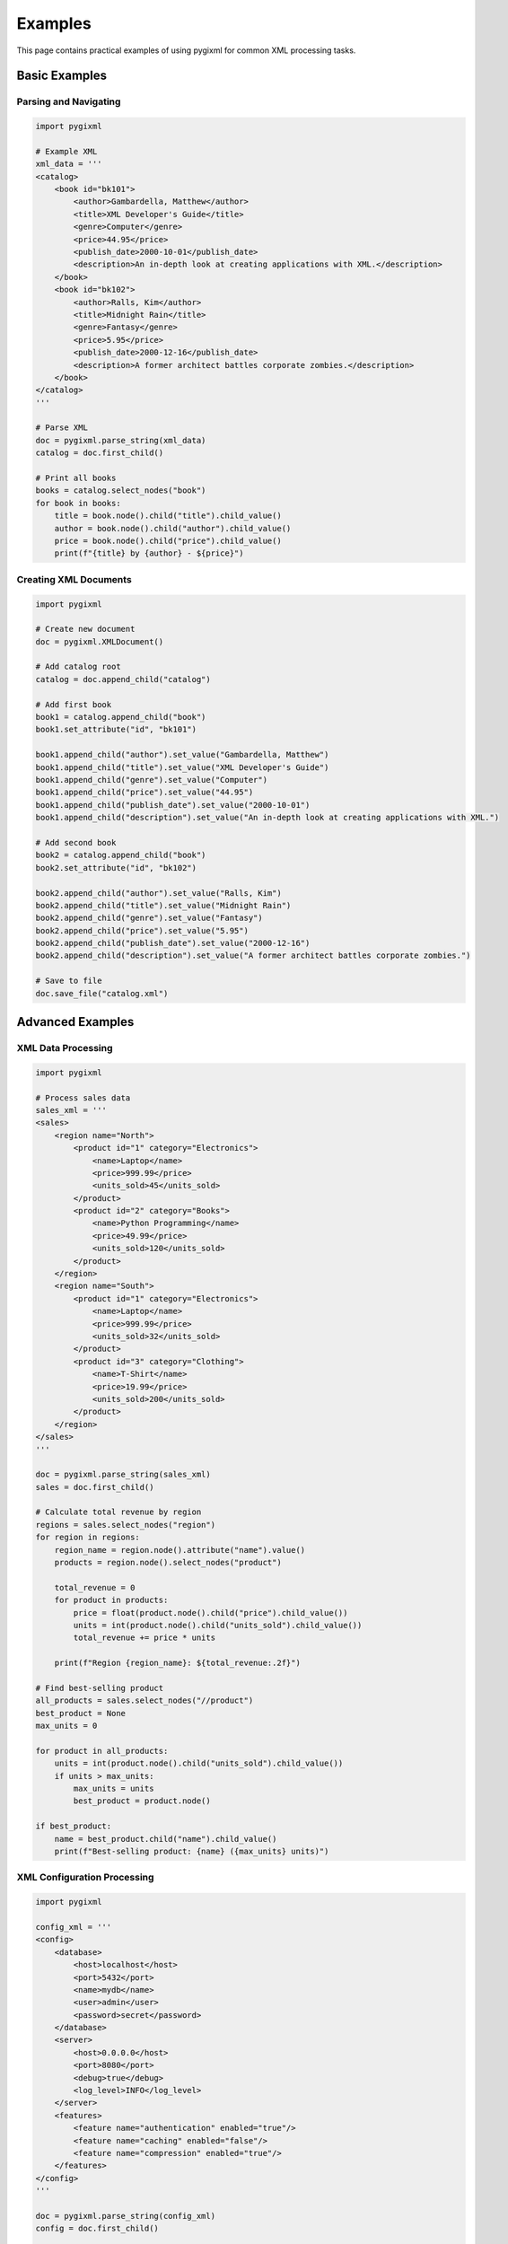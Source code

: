 Examples
========

This page contains practical examples of using pygixml for common XML processing tasks.

Basic Examples
--------------

Parsing and Navigating
~~~~~~~~~~~~~~~~~~~~~~

.. code-block:: python

   import pygixml

   # Example XML
   xml_data = '''
   <catalog>
       <book id="bk101">
           <author>Gambardella, Matthew</author>
           <title>XML Developer's Guide</title>
           <genre>Computer</genre>
           <price>44.95</price>
           <publish_date>2000-10-01</publish_date>
           <description>An in-depth look at creating applications with XML.</description>
       </book>
       <book id="bk102">
           <author>Ralls, Kim</author>
           <title>Midnight Rain</title>
           <genre>Fantasy</genre>
           <price>5.95</price>
           <publish_date>2000-12-16</publish_date>
           <description>A former architect battles corporate zombies.</description>
       </book>
   </catalog>
   '''

   # Parse XML
   doc = pygixml.parse_string(xml_data)
   catalog = doc.first_child()

   # Print all books
   books = catalog.select_nodes("book")
   for book in books:
       title = book.node().child("title").child_value()
       author = book.node().child("author").child_value()
       price = book.node().child("price").child_value()
       print(f"{title} by {author} - ${price}")

Creating XML Documents
~~~~~~~~~~~~~~~~~~~~~~

.. code-block:: python

   import pygixml

   # Create new document
   doc = pygixml.XMLDocument()

   # Add catalog root
   catalog = doc.append_child("catalog")

   # Add first book
   book1 = catalog.append_child("book")
   book1.set_attribute("id", "bk101")
   
   book1.append_child("author").set_value("Gambardella, Matthew")
   book1.append_child("title").set_value("XML Developer's Guide")
   book1.append_child("genre").set_value("Computer")
   book1.append_child("price").set_value("44.95")
   book1.append_child("publish_date").set_value("2000-10-01")
   book1.append_child("description").set_value("An in-depth look at creating applications with XML.")

   # Add second book
   book2 = catalog.append_child("book")
   book2.set_attribute("id", "bk102")
   
   book2.append_child("author").set_value("Ralls, Kim")
   book2.append_child("title").set_value("Midnight Rain")
   book2.append_child("genre").set_value("Fantasy")
   book2.append_child("price").set_value("5.95")
   book2.append_child("publish_date").set_value("2000-12-16")
   book2.append_child("description").set_value("A former architect battles corporate zombies.")

   # Save to file
   doc.save_file("catalog.xml")

Advanced Examples
-----------------

XML Data Processing
~~~~~~~~~~~~~~~~~~~

.. code-block:: python

   import pygixml

   # Process sales data
   sales_xml = '''
   <sales>
       <region name="North">
           <product id="1" category="Electronics">
               <name>Laptop</name>
               <price>999.99</price>
               <units_sold>45</units_sold>
           </product>
           <product id="2" category="Books">
               <name>Python Programming</name>
               <price>49.99</price>
               <units_sold>120</units_sold>
           </product>
       </region>
       <region name="South">
           <product id="1" category="Electronics">
               <name>Laptop</name>
               <price>999.99</price>
               <units_sold>32</units_sold>
           </product>
           <product id="3" category="Clothing">
               <name>T-Shirt</name>
               <price>19.99</price>
               <units_sold>200</units_sold>
           </product>
       </region>
   </sales>
   '''

   doc = pygixml.parse_string(sales_xml)
   sales = doc.first_child()

   # Calculate total revenue by region
   regions = sales.select_nodes("region")
   for region in regions:
       region_name = region.node().attribute("name").value()
       products = region.node().select_nodes("product")
       
       total_revenue = 0
       for product in products:
           price = float(product.node().child("price").child_value())
           units = int(product.node().child("units_sold").child_value())
           total_revenue += price * units
       
       print(f"Region {region_name}: ${total_revenue:.2f}")

   # Find best-selling product
   all_products = sales.select_nodes("//product")
   best_product = None
   max_units = 0

   for product in all_products:
       units = int(product.node().child("units_sold").child_value())
       if units > max_units:
           max_units = units
           best_product = product.node()

   if best_product:
       name = best_product.child("name").child_value()
       print(f"Best-selling product: {name} ({max_units} units)")

XML Configuration Processing
~~~~~~~~~~~~~~~~~~~~~~~~~~~~

.. code-block:: python

   import pygixml

   config_xml = '''
   <config>
       <database>
           <host>localhost</host>
           <port>5432</port>
           <name>mydb</name>
           <user>admin</user>
           <password>secret</password>
       </database>
       <server>
           <host>0.0.0.0</host>
           <port>8080</port>
           <debug>true</debug>
           <log_level>INFO</log_level>
       </server>
       <features>
           <feature name="authentication" enabled="true"/>
           <feature name="caching" enabled="false"/>
           <feature name="compression" enabled="true"/>
       </features>
   </config>
   '''

   doc = pygixml.parse_string(config_xml)
   config = doc.first_child()

   # Extract database configuration
   db_config = {}
   database = config.child("database")
   db_config['host'] = database.child("host").child_value()
   db_config['port'] = int(database.child("port").child_value())
   db_config['name'] = database.child("name").child_value()
   db_config['user'] = database.child("user").child_value()
   db_config['password'] = database.child("password").child_value()

   print("Database Config:", db_config)

   # Extract server configuration
   server_config = {}
   server = config.child("server")
   server_config['host'] = server.child("host").child_value()
   server_config['port'] = int(server.child("port").child_value())
   server_config['debug'] = server.child("debug").child_value().lower() == 'true'
   server_config['log_level'] = server.child("log_level").child_value()

   print("Server Config:", server_config)

   # Check enabled features
   enabled_features = []
   features = config.select_nodes("features/feature[@enabled='true']")
   for feature in features:
       feature_name = feature.node().attribute("name").value()
       enabled_features.append(feature_name)

   print("Enabled features:", enabled_features)

XPath Complex Queries
~~~~~~~~~~~~~~~~~~~~~

.. code-block:: python

   import pygixml

   # Complex XML with nested structure
   complex_xml = '''
   <company>
       <department name="Engineering">
           <team name="Frontend">
               <employee id="101" level="senior">
                   <name>Alice Smith</name>
                   <salary>120000</salary>
                   <skills>
                       <skill>JavaScript</skill>
                       <skill>React</skill>
                       <skill>TypeScript</skill>
                   </skills>
               </employee>
               <employee id="102" level="junior">
                   <name>Bob Johnson</name>
                   <salary>80000</salary>
                   <skills>
                       <skill>HTML</skill>
                       <skill>CSS</skill>
                   </skills>
               </employee>
           </team>
           <team name="Backend">
               <employee id="201" level="senior">
                   <name>Charlie Brown</name>
                   <salary>130000</salary>
                   <skills>
                       <skill>Python</skill>
                       <skill>Django</skill>
                       <skill>PostgreSQL</skill>
                   </skills>
               </employee>
           </team>
       </department>
       <department name="Sales">
           <team name="Enterprise">
               <employee id="301" level="senior">
                   <name>Diana Prince</name>
                   <salary>110000</salary>
                   <skills>
                       <skill>Negotiation</skill>
                       <skill>CRM</skill>
                   </skills>
               </employee>
           </team>
       </department>
   </company>
   '''

   doc = pygixml.parse_string(complex_xml)
   company = doc.first_child()

   # Find all senior employees
   senior_employees = company.select_nodes("//employee[@level='senior']")
   print(f"Senior employees: {len(senior_employees)}")

   # Find employees with specific skills
   python_devs = company.select_nodes("//employee[skills/skill='Python']")
   print(f"Python developers: {len(python_devs)}")

   # Calculate average salary by department
   departments = company.select_nodes("department")
   for dept in departments:
       dept_name = dept.node().attribute("name").value()
       employees = dept.node().select_nodes(".//employee")
       
       if employees:
           total_salary = 0
           for emp in employees:
               salary = float(emp.node().child("salary").child_value())
               total_salary += salary
           
           avg_salary = total_salary / len(employees)
           print(f"{dept_name} average salary: ${avg_salary:.2f}")

   # Find employees earning more than 100k
   high_earners = company.select_nodes("//employee[salary > 100000]")
   for emp in high_earners:
       name = emp.node().child("name").child_value()
       salary = emp.node().child("salary").child_value()
       print(f"High earner: {name} (${salary})")

Real-World Use Cases
--------------------

Web Scraping Data Extraction
~~~~~~~~~~~~~~~~~~~~~~~~~~~~

.. code-block:: python

   import pygixml

   # Example: Extract product information from HTML/XML
   html_content = '''
   <products>
       <product>
           <name>Wireless Mouse</name>
           <price currency="USD">29.99</price>
           <category>Electronics</category>
           <rating>4.5</rating>
           <reviews>128</reviews>
       </product>
       <product>
           <name>Mechanical Keyboard</name>
           <price currency="USD">89.99</price>
           <category>Electronics</category>
           <rating>4.8</rating>
           <reviews>64</reviews>
       </product>
   </products>
   '''

   doc = pygixml.parse_string(html_content)
   products = doc.first_child()

   # Extract product data
   product_list = []
   for product in products.select_nodes("product"):
       name = product.node().child("name").child_value()
       price = float(product.node().child("price").child_value())
       currency = product.node().child("price").attribute("currency").value()
       rating = float(product.node().child("rating").child_value())
       reviews = int(product.node().child("reviews").child_value())
       
       product_list.append({
           'name': name,
           'price': price,
           'currency': currency,
           'rating': rating,
           'reviews': reviews
       })

   # Sort by rating
   product_list.sort(key=lambda x: x['rating'], reverse=True)
   
   for product in product_list:
       print(f"{product['name']}: ${product['price']} ({product['rating']} stars)")

API Response Processing
~~~~~~~~~~~~~~~~~~~~~~~

.. code-block:: python

   import pygixml

   # Example: Process XML API response
   api_response = '''
   <weather>
       <location>
           <city>New York</city>
           <country>US</country>
           <timezone>America/New_York</timezone>
       </location>
       <current>
           <temperature unit="celsius">22</temperature>
           <humidity unit="percent">65</humidity>
           <wind>
               <speed unit="kmh">15</speed>
               <direction>NE</direction>
           </wind>
           <condition>Partly Cloudy</condition>
       </current>
       <forecast>
           <day date="2025-10-10">
               <high>24</high>
               <low>18</low>
               <condition>Sunny</condition>
           </day>
           <day date="2025-10-11">
               <high>21</high>
               <low>16</low>
               <condition>Rain</condition>
           </day>
       </forecast>
   </weather>
   '''

   doc = pygixml.parse_string(api_response)
   weather = doc.first_child()

   # Extract current weather
   location = weather.child("location")
   current = weather.child("current")
   
   city = location.child("city").child_value()
   temp = current.child("temperature").child_value()
   condition = current.child("condition").child_value()
   
   print(f"Current weather in {city}: {temp}°C, {condition}")

   # Extract forecast
   forecast_days = weather.select_nodes("forecast/day")
   print("Forecast:")
   for day in forecast_days:
       date = day.node().attribute("date").value()
       high = day.node().child("high").child_value()
       low = day.node().child("low").child_value()
       condition = day.node().child("condition").child_value()
       print(f"  {date}: {high}°C / {low}°C, {condition}")

Running Examples
----------------

All examples in this documentation can be run directly. Make sure you have pygixml installed:

.. code-block:: bash

   pip install pygixml

Then copy any example into a Python file and run it:

.. code-block:: bash

   python example.py

For more interactive examples, check the ``examples/`` directory in the pygixml repository.
